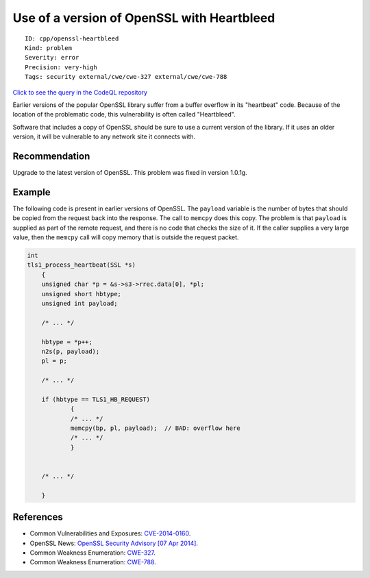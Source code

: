 Use of a version of OpenSSL with Heartbleed
===========================================

::

    ID: cpp/openssl-heartbleed
    Kind: problem
    Severity: error
    Precision: very-high
    Tags: security external/cwe/cwe-327 external/cwe/cwe-788

`Click to see the query in the CodeQL
repository <https://github.com/github/codeql/tree/main/cpp/ql/src/Security/CWE/CWE-327/OpenSslHeartbleed.ql>`__

Earlier versions of the popular OpenSSL library suffer from a buffer
overflow in its "heartbeat" code. Because of the location of the
problematic code, this vulnerability is often called "Heartbleed".

Software that includes a copy of OpenSSL should be sure to use a current
version of the library. If it uses an older version, it will be
vulnerable to any network site it connects with.

Recommendation
--------------

Upgrade to the latest version of OpenSSL. This problem was fixed in
version 1.0.1g.

Example
-------

The following code is present in earlier versions of OpenSSL. The
``payload`` variable is the number of bytes that should be copied from
the request back into the response. The call to ``memcpy`` does this
copy. The problem is that ``payload`` is supplied as part of the remote
request, and there is no code that checks the size of it. If the caller
supplies a very large value, then the ``memcpy`` call will copy memory
that is outside the request packet.

.. code:: c

    int
    tls1_process_heartbeat(SSL *s)
        {
        unsigned char *p = &s->s3->rrec.data[0], *pl;
        unsigned short hbtype;
        unsigned int payload;
     
        /* ... */
     
        hbtype = *p++;
        n2s(p, payload);
        pl = p;
     
        /* ... */
     
        if (hbtype == TLS1_HB_REQUEST)
                {
                /* ... */
                memcpy(bp, pl, payload);  // BAD: overflow here
                /* ... */
                }
     
     
        /* ... */
     
        }

References
----------

-  Common Vulnerabilities and Exposures:
   `CVE-2014-0160 <https://cve.mitre.org/cgi-bin/cvename.cgi?name=CVE-2014-0160>`__.
-  OpenSSL News: `OpenSSL Security Advisory [07 Apr
   2014] <https://www.openssl.org/news/secadv_20140407.txt>`__.
-  Common Weakness Enumeration:
   `CWE-327 <https://cwe.mitre.org/data/definitions/327.html>`__.
-  Common Weakness Enumeration:
   `CWE-788 <https://cwe.mitre.org/data/definitions/788.html>`__.
